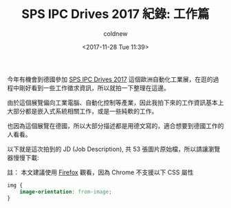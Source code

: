 #+TITLE: SPS IPC Drives 2017 紀錄: 工作篇
#+TAGS: sps ipc drive 2017
#+ABBRLINK: 5eec3a81
#+DATE: <2017-11-28 Tue 11:39>
#+UPDATED:  <2017-11-28 Tue 11:39>
#+CATEGORIES: SPS IPC DRIVES 2017 紀錄
#+AUTHOR: coldnew
#+EMAIL: coldnew.tw@gmail.com

今年有機會到德國參加 [[https://www.mesago.de/en/SPS][SPS IPC Drives 2017]] 這個歐洲自動化工業展，在逛的過程中剛好看到一些工作徵求資訊，所以就拍一下整理在這邊。

由於這個展覽偏向工業電腦、自動化控制等產業，因此我拍下來的工作資訊基本上大部分都是嵌入式系統相關工作，或是一些純軟的工作。

也因為這個展覽在德國，所以大部分描述都是用德文寫的，適合想要到德國工作的人看看。

以下就是這次拍到的 JD (Job Description), 共 53 張圖片原始檔，所以請讓瀏覽器慢慢下載:

#+HTML: <!--more-->

註： 本文建議使用 [[https://www.mozilla.org/en-US/firefox/][Firefox]] 觀看，因為 Chrome 不支援以下 CSS 屬性

#+BEGIN_SRC css
  img {
      image-orientation: from-image;
  }
#+END_SRC

[[file:SPS-IPC-DRIVES-2017-紀錄-工作篇/0001.JPG]]
[[file:SPS-IPC-DRIVES-2017-紀錄-工作篇/0002.JPG]]
[[file:SPS-IPC-DRIVES-2017-紀錄-工作篇/0003.JPG]]
[[file:SPS-IPC-DRIVES-2017-紀錄-工作篇/0004.JPG]]
[[file:SPS-IPC-DRIVES-2017-紀錄-工作篇/0005.JPG]]
[[file:SPS-IPC-DRIVES-2017-紀錄-工作篇/0006.JPG]]
[[file:SPS-IPC-DRIVES-2017-紀錄-工作篇/0007.JPG]]
[[file:SPS-IPC-DRIVES-2017-紀錄-工作篇/0008.JPG]]
[[file:SPS-IPC-DRIVES-2017-紀錄-工作篇/0009.JPG]]
[[file:SPS-IPC-DRIVES-2017-紀錄-工作篇/0010.JPG]]
[[file:SPS-IPC-DRIVES-2017-紀錄-工作篇/0011.JPG]]
[[file:SPS-IPC-DRIVES-2017-紀錄-工作篇/0012.JPG]]
[[file:SPS-IPC-DRIVES-2017-紀錄-工作篇/0013.JPG]]
[[file:SPS-IPC-DRIVES-2017-紀錄-工作篇/0014.JPG]]
[[file:SPS-IPC-DRIVES-2017-紀錄-工作篇/0015.JPG]]
[[file:SPS-IPC-DRIVES-2017-紀錄-工作篇/0016.JPG]]
[[file:SPS-IPC-DRIVES-2017-紀錄-工作篇/0017.JPG]]
[[file:SPS-IPC-DRIVES-2017-紀錄-工作篇/0018.JPG]]
[[file:SPS-IPC-DRIVES-2017-紀錄-工作篇/0019.JPG]]
[[file:SPS-IPC-DRIVES-2017-紀錄-工作篇/0020.JPG]]
[[file:SPS-IPC-DRIVES-2017-紀錄-工作篇/0021.JPG]]
[[file:SPS-IPC-DRIVES-2017-紀錄-工作篇/0022.JPG]]
[[file:SPS-IPC-DRIVES-2017-紀錄-工作篇/0023.JPG]]
[[file:SPS-IPC-DRIVES-2017-紀錄-工作篇/0024.JPG]]
[[file:SPS-IPC-DRIVES-2017-紀錄-工作篇/0025.JPG]]
[[file:SPS-IPC-DRIVES-2017-紀錄-工作篇/0026.JPG]]
[[file:SPS-IPC-DRIVES-2017-紀錄-工作篇/0027.JPG]]
[[file:SPS-IPC-DRIVES-2017-紀錄-工作篇/0028.JPG]]
[[file:SPS-IPC-DRIVES-2017-紀錄-工作篇/0029.JPG]]
[[file:SPS-IPC-DRIVES-2017-紀錄-工作篇/0030.JPG]]
[[file:SPS-IPC-DRIVES-2017-紀錄-工作篇/0031.JPG]]
[[file:SPS-IPC-DRIVES-2017-紀錄-工作篇/0032.JPG]]
[[file:SPS-IPC-DRIVES-2017-紀錄-工作篇/0033.JPG]]
[[file:SPS-IPC-DRIVES-2017-紀錄-工作篇/0034.JPG]]
[[file:SPS-IPC-DRIVES-2017-紀錄-工作篇/0035.JPG]]
[[file:SPS-IPC-DRIVES-2017-紀錄-工作篇/0036.JPG]]
[[file:SPS-IPC-DRIVES-2017-紀錄-工作篇/0037.JPG]]
[[file:SPS-IPC-DRIVES-2017-紀錄-工作篇/0038.JPG]]
[[file:SPS-IPC-DRIVES-2017-紀錄-工作篇/0039.JPG]]
[[file:SPS-IPC-DRIVES-2017-紀錄-工作篇/0040.JPG]]
[[file:SPS-IPC-DRIVES-2017-紀錄-工作篇/0041.JPG]]
[[file:SPS-IPC-DRIVES-2017-紀錄-工作篇/0042.JPG]]
[[file:SPS-IPC-DRIVES-2017-紀錄-工作篇/0043.JPG]]
[[file:SPS-IPC-DRIVES-2017-紀錄-工作篇/0044.JPG]]
[[file:SPS-IPC-DRIVES-2017-紀錄-工作篇/0045.JPG]]
[[file:SPS-IPC-DRIVES-2017-紀錄-工作篇/0046.JPG]]
[[file:SPS-IPC-DRIVES-2017-紀錄-工作篇/0047.JPG]]
[[file:SPS-IPC-DRIVES-2017-紀錄-工作篇/0048.JPG]]
[[file:SPS-IPC-DRIVES-2017-紀錄-工作篇/0049.JPG]]
[[file:SPS-IPC-DRIVES-2017-紀錄-工作篇/0051.JPG]]
[[file:SPS-IPC-DRIVES-2017-紀錄-工作篇/0052.JPG]]
[[file:SPS-IPC-DRIVES-2017-紀錄-工作篇/0053.JPG]]
[[file:SPS-IPC-DRIVES-2017-紀錄-工作篇/0054.JPG]]
